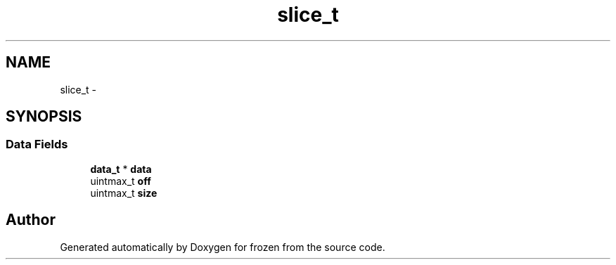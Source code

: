 .TH "slice_t" 3 "Sat Nov 5 2011" "Version 1.0" "frozen" \" -*- nroff -*-
.ad l
.nh
.SH NAME
slice_t \- 
.SH SYNOPSIS
.br
.PP
.SS "Data Fields"

.in +1c
.ti -1c
.RI "\fBdata_t\fP * \fBdata\fP"
.br
.ti -1c
.RI "uintmax_t \fBoff\fP"
.br
.ti -1c
.RI "uintmax_t \fBsize\fP"
.br
.in -1c

.SH "Author"
.PP 
Generated automatically by Doxygen for frozen from the source code.
